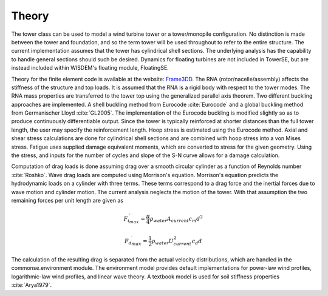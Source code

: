 .. _theory:

Theory
------

The tower class can be used to model a wind turbine tower or a tower/monopile configuration.
No distinction is made between the tower and foundation, and so the term tower will be used throughout to refer to the entire structure.
The current implementation assumes that the tower has cylindrical shell sections.
The underlying analysis has the capability to handle general sections should such be desired.
Dynamics for floating turbines are not included in TowerSE, but are instead included within WISDEM's floating module, FloatingSE.

Theory for the finite element code is available at the website: `Frame3DD <http://frame3dd.sourceforge.net/>`_.
The RNA (rotor/nacelle/assembly) affects the stiffness of the structure and top loads.
It is assumed that the RNA is a rigid body with respect to the tower modes.
The RNA mass properties are transferred to the tower top using the generalized parallel axis theorem.
Two different buckling approaches are implemented.
A shell buckling method from Eurocode :cite:`Eurocode` and a global buckling method from Germanischer Lloyd :cite:`GL2005`.
The implementation of the Eurocode buckling is modified slightly so as to produce continuously differentiable output.
Since the tower is typically reinforced at shorter distances than the full tower length, the user may specify the reinforcement length.
Hoop stress is estimated using the Eurocode method.
Axial and shear stress calculations are done for cylindrical shell sections and are combined with hoop stress into a von Mises stress.
Fatigue uses supplied damage equivalent moments, which are converted to stress for the given geometry.
Using the stress, and inputs for the number of cycles and slope of the S-N curve allows for a damage calculation.

Computation of drag loads is done assuming drag over a smooth circular cylinder as a function of Reynolds number :cite:`Roshko`.
Wave drag loads are computed using Morrison's equation.
Morrison's equation predicts the hydrodynamic loads on a cylinder with three terms.
These terms correspond to a drag force and the inertial forces due to wave motion and cylinder motion.
The current analysis neglects the motion of the tower.
With that assumption the two remaining forces per unit length are given as

.. math:: {{F_i}^\prime_{max}} = \frac{\pi}{4} \rho_{water} A_{current} c_m d^2

.. math:: {{F_d}^\prime_{max}} = \frac{1}{2} \rho_{water} U_{current}^2 c_d  d

The calculation of the resulting drag is separated from the actual velocity distributions, which are handled in the commonse.environment module.
The environment model provides default implementations for power-law wind profiles, logarithmic-law wind profiles, and linear wave theory.
A textbook model is used for soil stiffness properties :cite:`Arya1979`.

.. bibliography:: ../../references.bib
   :filter: docname in docnames
